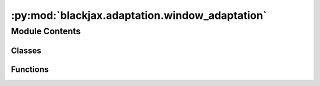 :py:mod:`blackjax.adaptation.window_adaptation`
===============================================

.. py:module:: blackjax.adaptation.window_adaptation

.. autoapi-nested-parse::

   Implementation of the Stan warmup for the HMC family of sampling algorithms.



Module Contents
---------------

Classes
~~~~~~~

.. autoapisummary::

   blackjax.adaptation.window_adaptation.WindowAdaptationState



Functions
~~~~~~~~~

.. autoapisummary::

   blackjax.adaptation.window_adaptation.base
   blackjax.adaptation.window_adaptation.schedule



.. py:class:: WindowAdaptationState



   .. py:attribute:: ss_state
      :type: blackjax.adaptation.step_size.DualAveragingAdaptationState

      

   .. py:attribute:: imm_state
      :type: blackjax.adaptation.mass_matrix.MassMatrixAdaptationState

      

   .. py:attribute:: step_size
      :type: float

      

   .. py:attribute:: inverse_mass_matrix
      :type: blackjax.types.Array

      


.. py:function:: base(is_mass_matrix_diagonal: bool, target_acceptance_rate: float = 0.8) -> Tuple[Callable, Callable, Callable]

   Warmup scheme for sampling procedures based on euclidean manifold HMC.
   The schedule and algorithms used match Stan's :cite:p:`stan_hmc_param` as closely as possible.

   Unlike several other libraries, we separate the warmup and sampling phases
   explicitly. This ensure a better modularity; a change in the warmup does
   not affect the sampling. It also allows users to run their own warmup
   should they want to.
   We also decouple generating a new sample with the mcmc algorithm and
   updating the values of the parameters.

   Stan's warmup consists in the three following phases:

   1. A fast adaptation window where only the step size is adapted using
   Nesterov's dual averaging scheme to match a target acceptance rate.
   2. A succession of slow adapation windows (where the size of a window is
   double that of the previous window) where both the mass matrix and the step
   size are adapted. The mass matrix is recomputed at the end of each window;
   the step size is re-initialized to a "reasonable" value.
   3. A last fast adaptation window where only the step size is adapted.

   Schematically:

   +---------+---+------+------------+------------------------+------+
   |  fast   | s | slow |   slow     |        slow            | fast |
   +---------+---+------+------------+------------------------+------+
   |1        |2  |3     |3           |3                       |3     |
   +---------+---+------+------------+------------------------+------+

   Step (1) consists in find a "reasonable" first step size that is used to
   initialize the dual averaging scheme. In (2) we initialize the mass matrix
   to the matrix. In (3) we compute the mass matrix to use in the kernel and
   re-initialize the mass matrix adaptation. The step size is still adapated
   in slow adaptation windows, and is not re-initialized between windows.

   :param is_mass_matrix_diagonal: Create and adapt a diagonal mass matrix if True, a dense matrix
                                   otherwise.
   :param target_acceptance_rate: The target acceptance rate for the step size adaptation.

   :returns: * *init* -- Function that initializes the warmup.
             * *update* -- Function that moves the warmup one step.
             * *final* -- Function that returns the step size and mass matrix given a warmup
               state.


.. py:function:: schedule(num_steps: int, initial_buffer_size: int = 75, final_buffer_size: int = 50, first_window_size: int = 25) -> List[Tuple[int, bool]]

   Return the schedule for Stan's warmup.

   The schedule below is intended to be as close as possible to Stan's :cite:p:`stan_hmc_param`.
   The warmup period is split into three stages:

   1. An initial fast interval to reach the typical set. Only the step size is
   adapted in this window.
   2. "Slow" parameters that require global information (typically covariance)
   are estimated in a series of expanding intervals with no memory; the step
   size is re-initialized at the end of each window. Each window is twice the
   size of the preceding window.
   3. A final fast interval during which the step size is adapted using the
   computed mass matrix.

   Schematically:

   ```
   +---------+---+------+------------+------------------------+------+
   |  fast   | s | slow |   slow     |        slow            | fast |
   +---------+---+------+------------+------------------------+------+
   ```

   The distinction slow/fast comes from the speed at which the algorithms
   converge to a stable value; in the common case, estimation of covariance
   requires more steps than dual averaging to give an accurate value. See :cite:p:`stan_hmc_param`
   for a more detailed explanation.

   Fast intervals are given the label 0 and slow intervals the label 1.

   :param num_steps: The number of warmup steps to perform.
   :type num_steps: int
   :param initial_buffer: The width of the initial fast adaptation interval.
   :type initial_buffer: int
   :param first_window_size: The width of the first slow adaptation interval.
   :type first_window_size: int
   :param final_buffer_size: The width of the final fast adaptation interval.
   :type final_buffer_size: int

   :rtype: A list of tuples (window_label, is_middle_window_end).


